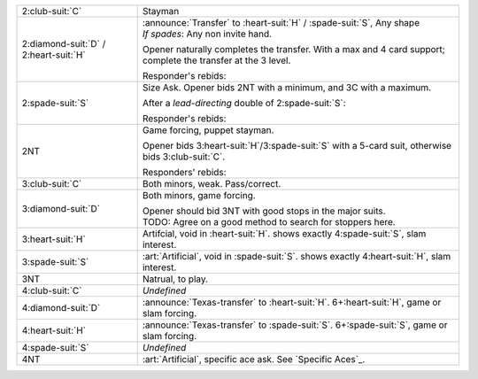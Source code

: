 .. table::
    :widths: auto

    +-------------------------------------------+---------------------------------------------------------------------------------------------------------+
    | 2\ :club-suit:`C`                         | Stayman                                                                                                 |
    +-------------------------------------------+---------------------------------------------------------------------------------------------------------+
    | .. class:: announce                       | | :announce:`Transfer` to \ :heart-suit:`H` / \ :spade-suit:`S`, Any shape                              |
    |                                           | | *If spades*: Any non invite hand.                                                                     |
    | 2\ :diamond-suit:`D` / 2\ :heart-suit:`H` |                                                                                                         |
    |                                           | Opener naturally completes the transfer.                                                                |
    |                                           | With a max and 4 card support; complete the transfer at the 3 level.                                    |
    |                                           |                                                                                                         |
    |                                           | Responder's rebids:                                                                                     |
    |                                           |                                                                                                         |
    |                                           | .. include:: retransfer_rebids.rst                                                                      |
    |                                           |                                                                                                         |
    |                                           |                                                                                                         |
    +-------------------------------------------+---------------------------------------------------------------------------------------------------------+
    | .. class:: alert                          | Size Ask. Opener bids 2NT with a minimum, and 3C with a maximum.                                        |
    |                                           |                                                                                                         |
    | 2\ :spade-suit:`S`                        | After a *lead-directing* double of 2\ :spade-suit:`S`:                                                  |
    |                                           |                                                                                                         |
    |                                           |                                                                                                         |
    |                                           | .. include:: sizeask_interference.rst                                                                   |
    |                                           |                                                                                                         |
    |                                           |                                                                                                         |
    |                                           | Responder's rebids:                                                                                     |
    |                                           |                                                                                                         |
    |                                           | .. include:: sizeask_rebids.rst                                                                         |
    |                                           |                                                                                                         |
    |                                           |                                                                                                         |
    +-------------------------------------------+---------------------------------------------------------------------------------------------------------+
    | .. class:: alert                          | Game forcing, puppet stayman.                                                                           |
    |                                           |                                                                                                         |
    | 2NT                                       | Opener bids 3\ :heart-suit:`H`/3\ :spade-suit:`S` with a 5-card suit, otherwise bids 3\ :club-suit:`C`. |
    |                                           |                                                                                                         |
    |                                           | Responders' rebids:                                                                                     |
    |                                           |                                                                                                         |
    |                                           | .. include:: puppet_rebids.rst                                                                          |
    |                                           |                                                                                                         |
    |                                           |                                                                                                         |
    +-------------------------------------------+---------------------------------------------------------------------------------------------------------+
    | .. class:: alert                          | Both minors, weak. Pass/correct.                                                                        |
    |                                           |                                                                                                         |
    | 3\ :club-suit:`C`                         |                                                                                                         |
    +-------------------------------------------+---------------------------------------------------------------------------------------------------------+
    | .. class:: alert                          | Both minors, game forcing.                                                                              |
    |                                           |                                                                                                         |
    | 3\ :diamond-suit:`D`                      | | Opener should bid 3NT with good stops in the major suits.                                             |
    |                                           | | TODO: Agree on a good method to search for stoppers here.                                             |
    |                                           |                                                                                                         |
    +-------------------------------------------+---------------------------------------------------------------------------------------------------------+
    | .. class:: alert                          | Artifcial, void in \ :heart-suit:`H`. shows exactly 4\ :spade-suit:`S`, slam interest.                  |
    |                                           |                                                                                                         |
    | 3\ :heart-suit:`H`                        |                                                                                                         |
    +-------------------------------------------+---------------------------------------------------------------------------------------------------------+
    | .. class:: alert                          | :art:`Artificial`, void in \ :spade-suit:`S`. shows exactly 4\ :heart-suit:`H`, slam interest.          |
    |                                           |                                                                                                         |
    | 3\ :spade-suit:`S`                        |                                                                                                         |
    +-------------------------------------------+---------------------------------------------------------------------------------------------------------+
    | 3NT                                       | Natrual, to play.                                                                                       |
    +-------------------------------------------+---------------------------------------------------------------------------------------------------------+
    | 4\ :club-suit:`C`                         | *Undefined*                                                                                             |
    +-------------------------------------------+---------------------------------------------------------------------------------------------------------+
    | .. class:: announce                       | :announce:`Texas-transfer` to \ :heart-suit:`H`. 6+\ :heart-suit:`H`, game or slam forcing.             |
    |                                           |                                                                                                         |
    | 4\ :diamond-suit:`D`                      |                                                                                                         |
    +-------------------------------------------+---------------------------------------------------------------------------------------------------------+
    | .. class:: announce                       | :announce:`Texas-transfer` to \ :spade-suit:`S`. 6+\ :spade-suit:`S`, game or slam forcing.             |
    |                                           |                                                                                                         |
    | 4\ :heart-suit:`H`                        |                                                                                                         |
    +-------------------------------------------+---------------------------------------------------------------------------------------------------------+
    | 4\ :spade-suit:`S`                        | *Undefined*                                                                                             |
    +-------------------------------------------+---------------------------------------------------------------------------------------------------------+
    | 4NT                                       | :art:`Artificial`, specific ace ask. See `Specific Aces`_.                                              |
    +-------------------------------------------+---------------------------------------------------------------------------------------------------------+
